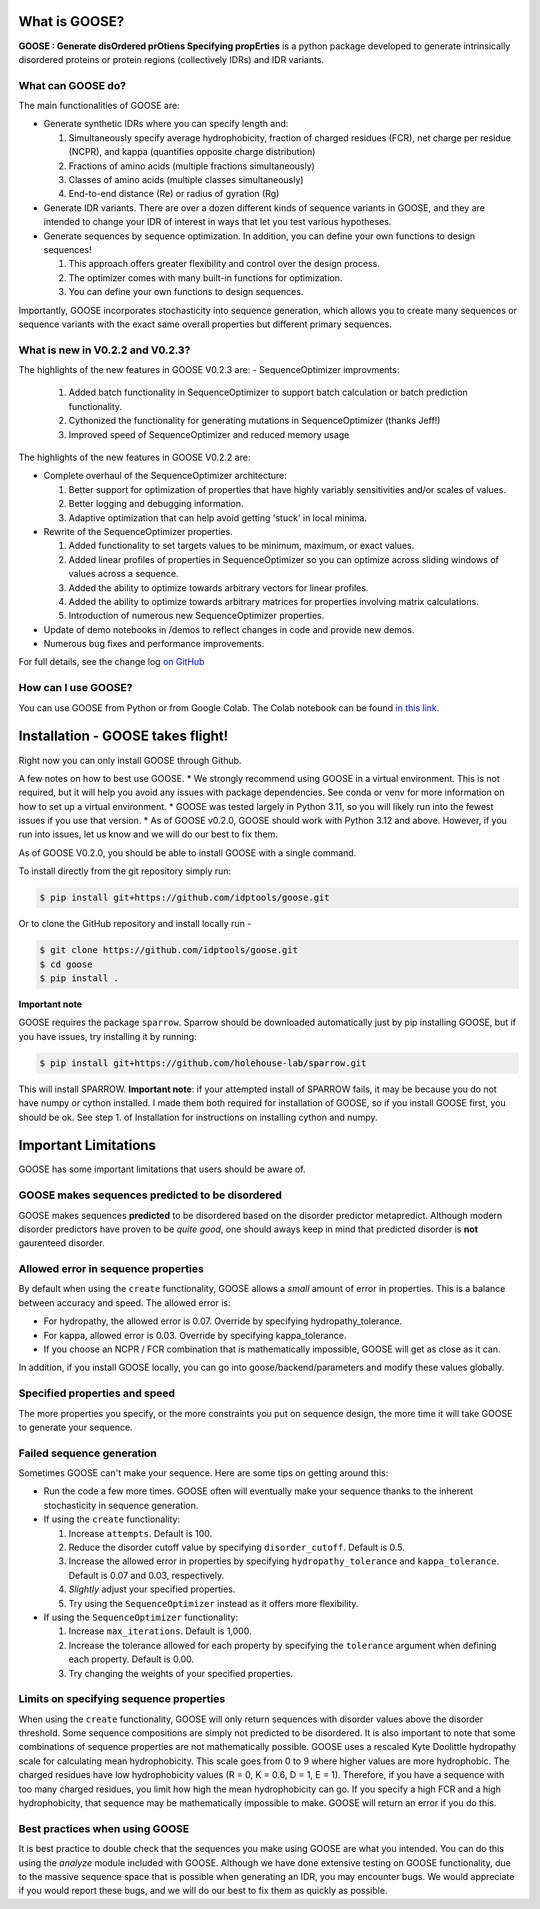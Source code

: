 What is GOOSE?
===============
**GOOSE : Generate disOrdered prOtiens Specifying propErties** is a python package developed to generate intrinsically disordered proteins or protein regions (collectively IDRs) and IDR variants.

What can GOOSE do?
--------------------
The main functionalities of GOOSE are:

- Generate synthetic IDRs where you can specify length and:

  #. Simultaneously specify average hydrophobicity, fraction of charged residues (FCR), net charge per residue (NCPR), and kappa (quantifies opposite charge distribution)  
  #. Fractions of amino acids (multiple fractions simultaneously)  
  #. Classes of amino acids (multiple classes simultaneously)  
  #. End-to-end distance (Re) or radius of gyration (Rg)  

- Generate IDR variants. There are over a dozen different kinds of sequence variants in GOOSE, and they are intended to change your IDR of interest in ways that let you test various hypotheses.  
- Generate sequences by sequence optimization.  In addition, you can define your own functions to design sequences!

  #. This approach offers greater flexibility and control over the design process.
  #. The optimizer comes with many built-in functions for optimization.  
  #. You can define your own functions to design sequences.

Importantly, GOOSE incorporates stochasticity into sequence generation, which allows you to create many sequences or sequence variants with the exact same overall properties but different primary sequences. 

What is new in V0.2.2 and V0.2.3?
-------------------------------------
The highlights of the new features in GOOSE V0.2.3 are:
- SequenceOptimizer improvments:

  #. Added batch functionality in SequenceOptimizer to support batch calculation or batch prediction functionality.
  #. Cythonized the functionality for generating mutations in SequenceOptimizer (thanks Jeff!) 
  #. Improved speed of SequenceOptimizer and reduced memory usage

  
The highlights of the new features in GOOSE V0.2.2 are:

- Complete overhaul of the SequenceOptimizer architecture:

  #. Better support for optimization of properties that have highly variably sensitivities and/or scales of values.
  #. Better logging and debugging information.
  #. Adaptive optimization that can help avoid getting 'stuck' in local minima.

- Rewrite of the SequenceOptimizer properties.

  #. Added functionality to set targets values to be minimum, maximum, or exact values. 
  #. Added linear profiles of properties in SequenceOptimizer so you can optimize across sliding windows of values across a sequence.
  #. Added the ability to optimize towards arbitrary vectors for linear profiles. 
  #. Added the ability to optimize towards arbitrary matrices for properties involving matrix calculations. 
  #. Introduction of numerous new SequenceOptimizer properties. 

- Update of demo notebooks in /demos to reflect changes in code and provide new demos. 
- Numerous bug fixes and performance improvements.


For full details, see the change log `on GitHub <https://github.com/idptools/goose>`_ 

How can I use GOOSE?
--------------------
You can use GOOSE from Python or from Google Colab. The Colab notebook can be found `in this link <https://colab.research.google.com/drive/1U9B-TfoNEZbbjhPUG5lrMPS0JL0nDB3o?usp=sharing>`_.


Installation - GOOSE takes flight!
===================================
Right now you can only install GOOSE through Github. 

A few notes on how to best use GOOSE.
* We strongly recommend using GOOSE in a virtual environment. This is not required, but it will help you avoid any issues with package dependencies. See conda or venv for more information on how to set up a virtual environment.
* GOOSE was tested largely in Python 3.11, so you will likely run into the fewest issues if you use that version. 
* As of GOOSE v0.2.0, GOOSE should work with Python 3.12 and above. However, if you run into issues, let us know and we will do our best to fix them.


As of GOOSE V0.2.0, you should be able to install GOOSE with a single command. 

To install directly from the git repository simply run:

.. code-block:: bash

    $ pip install git+https://github.com/idptools/goose.git

Or to clone the GitHub repository and install locally run - 

.. code-block:: bash

    $ git clone https://github.com/idptools/goose.git
    $ cd goose
    $ pip install .

**Important note**

GOOSE requires the package ``sparrow``. Sparrow should be downloaded automatically just by pip installing GOOSE, but if you have issues, try installing it by running:

.. code-block:: bash

    $ pip install git+https://github.com/holehouse-lab/sparrow.git

This will install SPARROW. **Important note**: if your attempted install of SPARROW fails, it may be because you do not have numpy or cython installed. I made them both required for installation of GOOSE, so if you install GOOSE first, you should be ok. See step 1. of Installation for instructions on installing cython and numpy. 


Important Limitations
======================
GOOSE has some important limitations that users should be aware of. 

GOOSE makes sequences predicted to be disordered
-------------------------------------------------
GOOSE makes sequences **predicted** to be disordered based on the disorder predictor metapredict. Although modern disorder predictors have proven to be *quite good*, one should aways keep in mind that predicted disorder is **not** gaurenteed disorder. 

Allowed error in sequence properties
-------------------------------------
By default when using the ``create`` functionality, GOOSE allows a *small* amount of error in properties. This is a balance between accuracy and speed. The allowed error is:

* For hydropathy, the allowed error is 0.07. Override by specifying hydropathy_tolerance.
* For kappa, allowed error is 0.03. Override by specifying kappa_tolerance.
* If you choose an NCPR / FCR combination that is mathematically impossible, GOOSE will get as close as it can.

In addition, if you install GOOSE locally, you can go into goose/backend/parameters and modify these values globally.

Specified properties and speed
-------------------------------------
The more properties you specify, or the more constraints you put on sequence design, the more time it will take GOOSE to generate your sequence. 

Failed sequence generation
---------------------------
Sometimes GOOSE can't make your sequence. Here are some tips on getting around this:

- Run the code a few more times. GOOSE often will eventually make your sequence thanks to the inherent stochasticity in sequence generation. 
- If using the ``create`` functionality:

  #. Increase ``attempts``. Default is 100.
  #. Reduce the disorder cutoff value by specifying ``disorder_cutoff``. Default is 0.5.
  #. Increase the allowed error in properties by specifying ``hydropathy_tolerance`` and ``kappa_tolerance``. Default is 0.07 and 0.03, respectively.
  #. *Slightly* adjust your specified properties. 
  #. Try using the ``SequenceOptimizer`` instead as it offers more flexibility.

- If using the ``SequenceOptimizer`` functionality:

  #. Increase ``max_iterations``. Default is 1,000.
  #. Increase the tolerance allowed for each property by specifying the ``tolerance`` argument when defining each property. Default is 0.00.
  #. Try changing the weights of your specified properties. 


Limits on specifying sequence properties
-----------------------------------------
When using the ``create`` functionality, GOOSE will only return sequences with disorder values above the disorder threshold. Some sequence compositions are simply not predicted to be disordered. It is also important to note that some combinations of sequence properties are not mathematically possible. GOOSE uses a rescaled Kyte Doolittle hydropathy scale for calculating mean hydrophobicity. This scale goes from 0 to 9 where higher values are more hydrophobic. The charged residues have low hydrophobicity values (R = 0, K = 0.6, D = 1, E = 1). Therefore, if you have a sequence with too many charged residues, you limit how high the mean hydrophobicity can go. If you specify a high FCR and a high hydrophobicity, that sequence may be mathematically impossible to make. GOOSE will return an error if you do this. 

Best practices when using GOOSE
--------------------------------
It is best practice to double check that the sequences you make using GOOSE are what you intended. You can do this using the *analyze* module included with GOOSE. Although we have done extensive testing on GOOSE functionality, due to the massive sequence space that is possible when generating an IDR, you may encounter bugs. We would appreciate if you would report these bugs, and we will do our best to fix them as quickly as possible.
